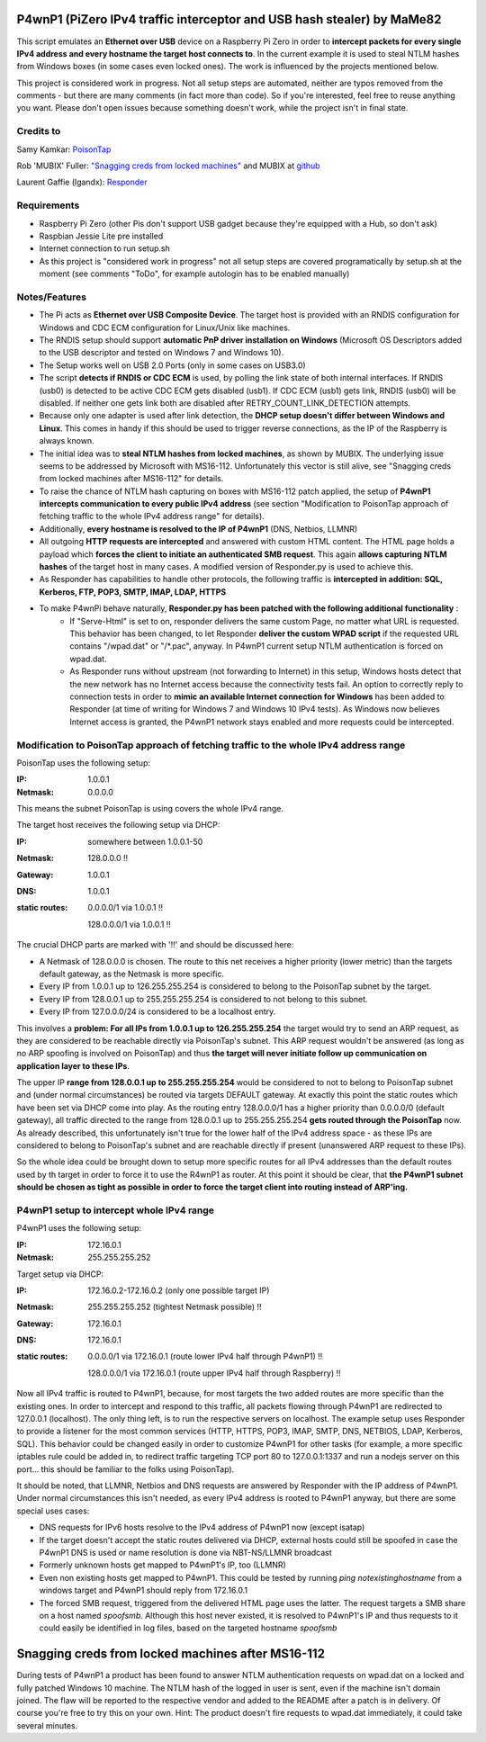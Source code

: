 P4wnP1 (PiZero IPv4 traffic interceptor and USB hash stealer) by MaMe82
=======================================================================
This script emulates an **Ethernet over USB** device on a Raspberry Pi Zero in order to **intercept packets for every single IPv4 address and every hostname the target host connects to**. In the current example it is used to steal NTLM hashes from Windows boxes (in some cases even locked ones). The work is influenced by the projects mentioned below.

This project is considered work in progress. Not all setup steps are automated, neither are typos removed from the comments - but there are many comments (in fact more than code). So if you're interested, feel free to reuse anything you want. Please don't open issues because something doesn't work, while the project isn't in final state.

Credits to
--------
Samy Kamkar:                   `PoisonTap <https://github.com/samyk/poisontap>`_ 

Rob 'MUBIX' Fuller:            `"Snagging creds from locked machines" <https://room362.com/post/2016/snagging-creds-from-locked-machines/>`_ and MUBIX at `github <https://github.com/mubix>`_

Laurent Gaffie (lgandx):           `Responder <https://github.com/lgandx/Responder>`_

Requirements
------------
- Raspberry Pi Zero (other Pis don't support USB gadget because they're equipped with a Hub, so don't ask)
- Raspbian Jessie Lite pre installed
- Internet connection to run setup.sh 
- As this project is "considered work in progress" not all setup steps are covered programatically by setup.sh at the moment (see comments "ToDo", for example autologin has to be enabled manually)

Notes/Features
--------------
- The Pi acts as **Ethernet over USB Composite Device**. The target host is provided with an RNDIS configuration for Windows and CDC ECM configuration for Linux/Unix like machines.
- The RNDIS setup should support **automatic PnP driver installation on Windows** (Microsoft OS Descriptors added to the USB descriptor and tested on Windows 7 and Windows 10).
- The Setup works well on USB 2.0 Ports (only in some cases on USB3.0)
- The script **detects if RNDIS or CDC ECM** is used, by polling the link state of both internal interfaces. If RNDIS (usb0) is detected to be active CDC ECM gets disabled (usb1). If CDC ECM (usb1) gets link, RNDIS (usb0) will be disabled. If neither one gets link both are disabled after RETRY_COUNT_LINK_DETECTION attempts.
- Because only one adapter is used after link detection, the **DHCP setup doesn't differ between Windows and Linux**. This comes in handy if this should be used to trigger reverse connections, as the IP of the Raspberry is always known.
- The initial idea was to **steal NTLM hashes from locked machines**, as shown by MUBIX. The underlying issue seems to be addressed by Microsoft with MS16-112. Unfortunately this vector is still alive, see "Snagging creds from locked machines after MS16-112" for details.
- To raise the chance of NTLM hash capturing on boxes with MS16-112 patch applied, the setup of **P4wnP1 intercepts communication to every public IPv4 address** (see section "Modification to PoisonTap approach of fetching traffic to the whole IPv4 address range" for details).
- Additionally, **every hostname is resolved to the IP of P4wnP1** (DNS, Netbios, LLMNR)
- All outgoing **HTTP requests are intercepted** and answered with custom HTML content. The HTML page holds a payload which **forces the client to initiate an authenticated SMB request**. This again **allows capturing NTLM hashes** of the target host in many cases. A modified version of Responder.py is used to achieve this.
- As Responder has capabilities to handle other protocols, the following traffic is **intercepted in addition: SQL, Kerberos, FTP, POP3, SMTP, IMAP, LDAP, HTTPS**
- To make P4wnPi behave naturally, **Responder.py has been patched with the following additional functionality** :
   * If "Serve-Html" is set to on, responder delivers the same custom Page, no matter what URL is requested. This behavior has been changed, to let Responder **deliver the custom WPAD script** if the requested URL contains "/wpad.dat" or "/\*.pac", anyway. In P4wnP1 current setup NTLM authentication is forced on wpad.dat.
   * As Responder runs without upstream (not forwarding to Internet) in this setup, Windows hosts detect that the new network has no Internet access because the connectivity tests fail. An option to correctly reply to connection tests in order to **mimic an available Internet connection for Windows** has been added to Responder (at time of writing for Windows 7 and Windows 10 IPv4 tests). As Windows now believes Internet access is granted, the P4wnP1 network stays enabled and more requests could be intercepted.

Modification to PoisonTap approach of fetching traffic to the whole IPv4 address range
---------------------------------------------------------------------------------------
PoisonTap uses the following setup:

:IP: 1.0.0.1
:Netmask: 0.0.0.0

This means the subnet PoisonTap is using covers the whole IPv4 range. 

The target host receives the following setup via DHCP:

:IP: somewhere between 1.0.0.1-50
:Netmask: 128.0.0.0 !!
:Gateway: 1.0.0.1
:DNS: 1.0.0.1
:static routes:
     0.0.0.0/1 via 1.0.0.1 !!

     128.0.0.0/1 via 1.0.0.1 !!

The crucial DHCP parts are marked with '!!' and should be discussed here:

* A Netmask of 128.0.0.0 is chosen. The route to this net receives a higher priority (lower metric) than the targets default gateway, as the Netmask is more specific.
* Every IP from 1.0.0.1 up to 126.255.255.254 is considered to belong to the PoisonTap subnet by the target.
* Every IP from 128.0.0.1 up to 255.255.255.254 is considered to not belong to this subnet.
* Every IP from 127.0.0.0/24 is considered to be a localhost entry.

This involves a **problem: For all IPs from 1.0.0.1 up to 126.255.255.254** the target would try to send an ARP request, as they are considered to be reachable directly via PoisonTap's subnet. This ARP request wouldn't be answered (as long as no ARP spoofing is involved on PoisonTap) and thus **the target will never initiate follow up communication on application layer to these IPs**. 

The upper IP **range from 128.0.0.1 up to 255.255.255.254** would be considered to not to belong to PoisonTap subnet and (under normal circumstances) be routed via targets DEFAULT gateway.
At exactly this point the static routes which have been set via DHCP come into play. As the routing entry 128.0.0.0/1 has a higher priority than 0.0.0.0/0 (default gateway), all traffic directed to the range from 128.0.0.1 up to 255.255.255.254 **gets routed through the PoisonTap** now. As already described, this unfortunately isn't true for the lower half of the IPv4 address space - as these IPs are considered to belong to PoisonTap's subnet and are reachable directly if present (unanswered ARP request to these IPs).

So the whole idea could be brought down to setup more specific routes for all IPv4 addresses than the default routes used by th target in order to force it to use the R4wnP1 as router.
At this point it should be clear, that **the P4wnP1 subnet should be chosen as tight as possible in order to force the target client into routing instead of ARP'ing.**

P4wnP1 setup to intercept whole IPv4 range
------------------------------------------
P4wnP1 uses the following setup:

:IP: 172.16.0.1
:Netmask: 255.255.255.252

Target setup via DHCP:

:IP: 172.16.0.2-172.16.0.2 (only one possible target IP)
:Netmask: 255.255.255.252 (tightest Netmask possible) !!
:Gateway: 172.16.0.1
:DNS: 172.16.0.1
:static routes:
     0.0.0.0/1 via 172.16.0.1 (route lower IPv4 half through P4wnP1) !!

     128.0.0.0/1 via 172.16.0.1 (route upper IPv4 half through Raspberry) !!

Now all IPv4 traffic is routed to P4wnP1, because, for most targets the two added routes are more specific than the existing ones. In order to intercept and respond to this traffic, all packets flowing through P4wnP1 are redirected to 127.0.0.1 (localhost). The only thing left, is to run the respective servers on localhost. The example setup uses Responder to provide a listener for the most common services (HTTP, HTTPS, POP3, IMAP, SMTP, DNS, NETBIOS, LDAP, Kerberos, SQL). This behavior could be changed easily in order to customize P4wnP1 for other tasks (for example, a more specific iptables rule could be added in, to redirect traffic targeting TCP port 80 to 127.0.0.1:1337 and run a nodejs server on this port... this should be familiar to the folks using PoisonTap).

It should be noted, that LLMNR, Netbios and DNS requests are answered by Responder with the IP address of P4wnP1. Under normal circumstances this isn't needed, as every IPv4 address is rooted to P4wnP1 anyway, but there are some special uses cases:

- DNS requests for IPv6 hosts resolve to the IPv4 address of P4wnP1 now (except isatap)
- If the target doesn't accept the static routes delivered via DHCP, external hosts could still be spoofed in case the P4wnP1 DNS is used or name resolution is done via NBT-NS/LLMNR broadcast
- Formerly unknown hosts get mapped to P4wnP1's IP, too (LLMNR)
- Even non existing hosts get mapped to P4wnP1. 
  This could be tested by running `ping notexistinghostname` from a windows target and P4wnP1 should reply from 172.16.0.1
- The forced SMB request, triggered from the delivered HTML page uses the latter. The request targets a SMB share on a host named `spoofsmb`. Although this host never existed, it is resolved to P4wnP1's IP and thus requests to it could easily be identified in log files, based on the targeted hostname `spoofsmb`

Snagging creds from locked machines after MS16-112
==================================================
During tests of P4wnP1 a product has been found to answer NTLM authentication requests on wpad.dat on a locked and fully patched Windows 10 machine.
The NTLM hash of the logged in user is sent, even if the machine isn't domain joined. The flaw will be reported to the respective vendor and added to the README after a patch is in delivery.
Of course you're free to try this on your own. Hint: The product doesn't fire requests to wpad.dat immediately, it could take several minutes.
